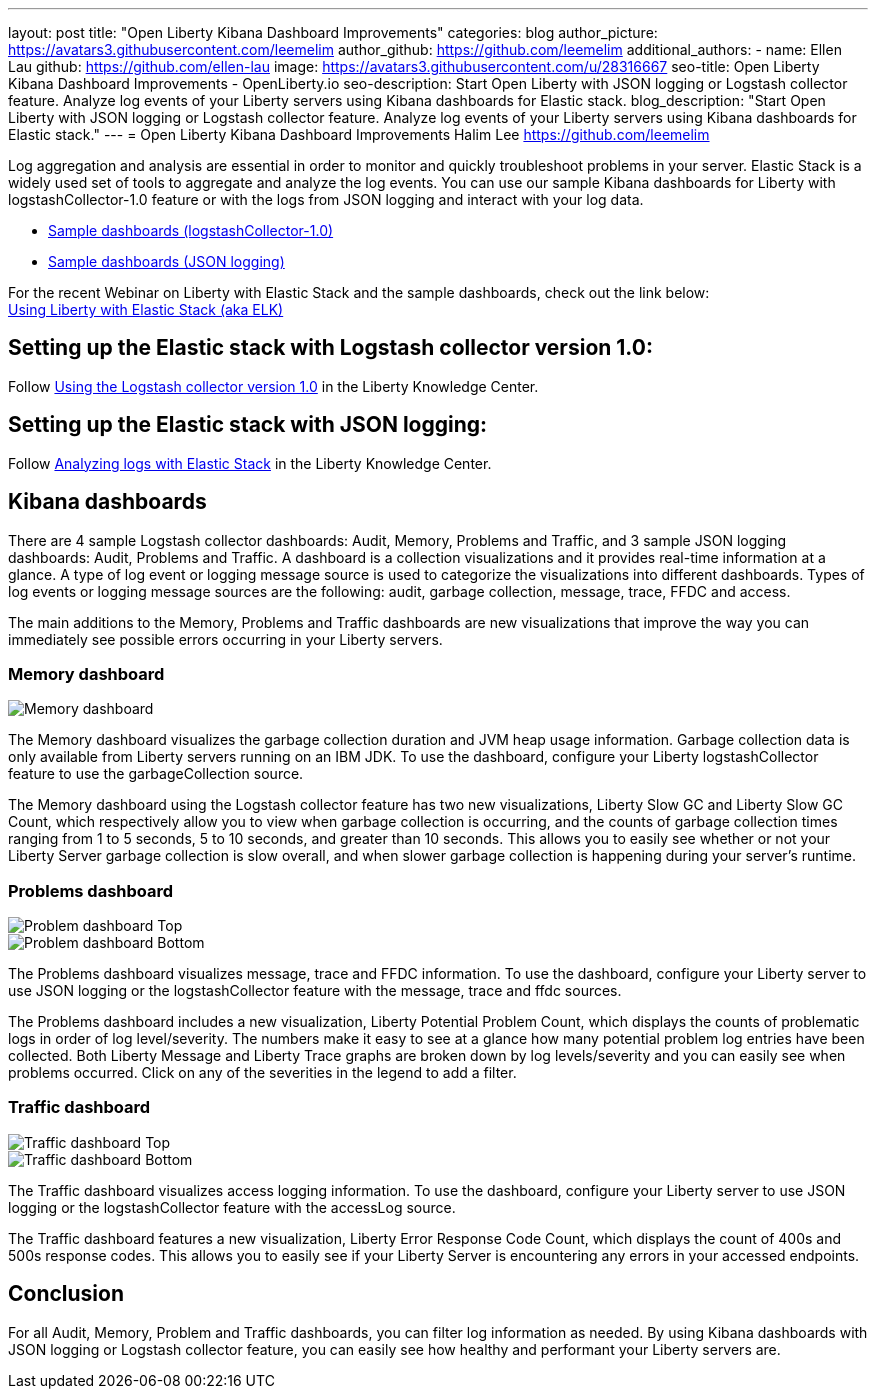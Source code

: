 ---
layout: post
title: "Open Liberty Kibana Dashboard Improvements"
categories: blog
author_picture: https://avatars3.githubusercontent.com/leemelim
author_github: https://github.com/leemelim
additional_authors: 
 - name: Ellen Lau
   github: https://github.com/ellen-lau
   image: https://avatars3.githubusercontent.com/u/28316667
seo-title: Open Liberty Kibana Dashboard Improvements - OpenLiberty.io
seo-description: Start Open Liberty with JSON logging or Logstash collector feature. Analyze log events of your Liberty servers using Kibana dashboards for Elastic stack.
blog_description: "Start Open Liberty with JSON logging or Logstash collector feature. Analyze log events of your Liberty servers using Kibana dashboards for Elastic stack."
---
= Open Liberty Kibana Dashboard Improvements
Halim Lee <https://github.com/leemelim>

Log aggregation and analysis are essential in order to monitor and quickly troubleshoot problems in your server. Elastic Stack is a widely used set of tools to aggregate and analyze the log events. You can use our sample Kibana dashboards for Liberty with logstashCollector-1.0 feature or with the logs from JSON logging and interact with your log data.

* https://github.com/WASdev/sample.logstash.collector[Sample dashboards (logstashCollector-1.0)]
* https://github.com/WASdev/sample.dashboards[Sample dashboards (JSON logging)]

For the recent Webinar on Liberty with Elastic Stack and the sample dashboards, check out the link below: +
http://bit.ly/2DjwGOV[Using Liberty with Elastic Stack (aka ELK)]

== Setting up the Elastic stack with Logstash collector version 1.0:

Follow https://www.ibm.com/support/knowledgecenter/SSD28V_liberty/com.ibm.websphere.wlp.core.doc/ae/twlp_analytics_logstash.html[Using the Logstash collector version 1.0] in the Liberty Knowledge Center.

== Setting up the Elastic stack with JSON logging:

Follow https://www.ibm.com/support/knowledgecenter/SSAW57_liberty/com.ibm.websphere.wlp.nd.multiplatform.doc/ae/twlp_elk_stack.html[Analyzing logs with Elastic Stack] in the Liberty Knowledge Center.

== Kibana dashboards

There are 4 sample Logstash collector dashboards: Audit, Memory, Problems and Traffic, and 3 sample JSON logging dashboards: Audit, Problems and Traffic. A dashboard is a collection visualizations and it provides real-time information at a glance. A type of log event or logging message source is used to categorize the visualizations into different dashboards. Types of log events or logging message sources are the following: audit, garbage collection, message, trace, FFDC and access.

The main additions to the Memory, Problems and Traffic dashboards are new visualizations that improve the way you can immediately see possible errors occurring in your Liberty servers.

=== Memory dashboard

image::/img/blog/ELK_dashboard_memory.png[Memory dashboard, align="left"]

The Memory dashboard visualizes the garbage collection duration and JVM heap usage information. Garbage collection data is only available from Liberty servers running on an IBM JDK. To use the dashboard, configure your Liberty logstashCollector feature to use the garbageCollection source.

The Memory dashboard using the Logstash collector feature has two new visualizations, Liberty Slow GC and Liberty Slow GC Count, which respectively allow you to view when garbage collection is occurring, and the counts of garbage collection times ranging from 1 to 5 seconds, 5 to 10 seconds, and greater than 10 seconds. This allows you to easily see whether or not your Liberty Server garbage collection is slow overall, and when slower garbage collection is happening during your server’s runtime.


=== Problems dashboard

image::/img/blog/ELK_dashboard_problem1.png[Problem dashboard Top, align="left"]

image::/img/blog/ELK_dashboard_problem2.png[Problem dashboard Bottom, align="left"]

The Problems dashboard visualizes message, trace and FFDC information. To use the dashboard, configure your Liberty server to use JSON logging or the logstashCollector feature with the message, trace and ffdc sources.

The Problems dashboard includes a new visualization, Liberty Potential Problem Count, which displays the counts of problematic logs in order of log level/severity. The numbers make it easy to see at a glance how many potential problem log entries have been collected. Both Liberty Message and Liberty Trace graphs are broken down by log levels/severity and you can easily see when problems occurred. Click on any of the severities in the legend to add a filter.


=== Traffic dashboard

image::/img/blog/ELK_dashboard_traffic1.png[Traffic dashboard Top, align="left"]

image::/img/blog/ELK_dashboard_traffic2.png[Traffic dashboard Bottom, align="left"]

The Traffic dashboard visualizes access logging information. To use the dashboard, configure your Liberty server to use JSON logging or the logstashCollector feature with the accessLog source.

The Traffic dashboard features a new visualization, Liberty Error Response Code Count, which displays the count of 400s and 500s response codes. This allows you to easily see if your Liberty Server is encountering any errors in your accessed endpoints.

== Conclusion
For all Audit, Memory, Problem and Traffic dashboards, you can filter log information as needed. By using Kibana dashboards with JSON logging or Logstash collector feature, you can easily see how healthy and performant your Liberty servers are.
